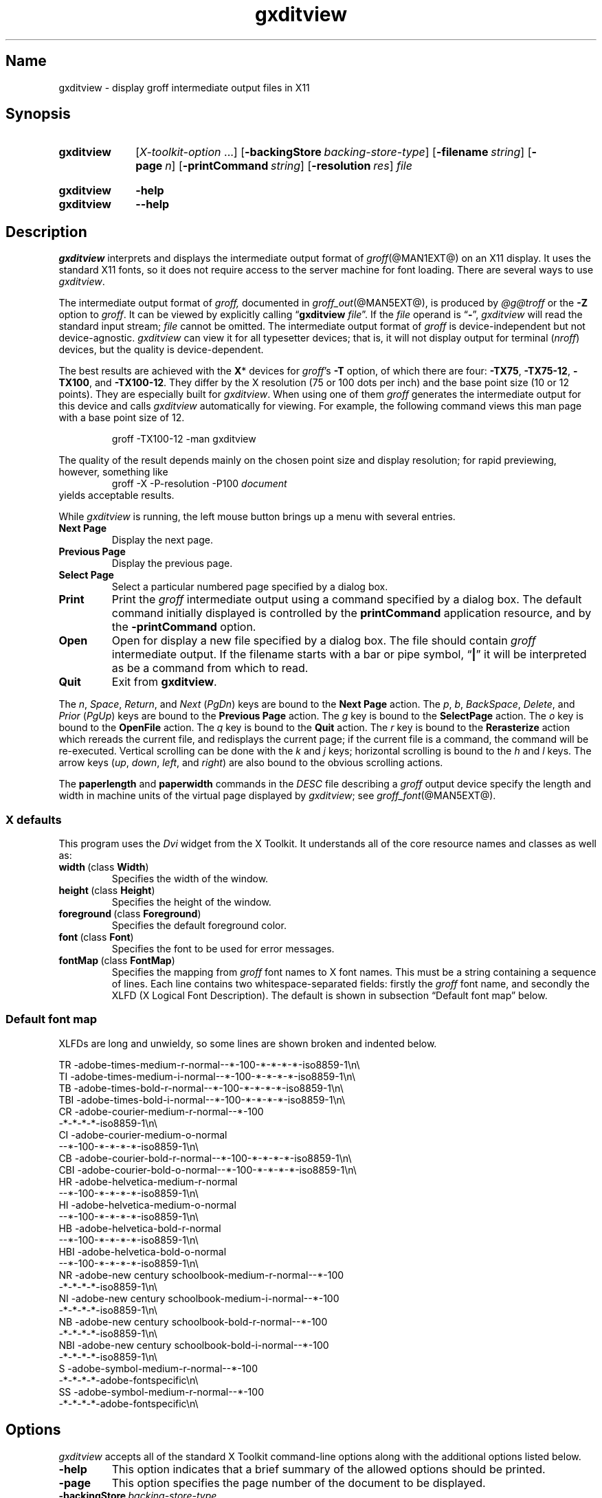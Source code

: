 .TH gxditview @MAN1EXT@ "@MDATE@" "groff @VERSION@"
.SH Name
gxditview \- display groff intermediate output files in X11
.
.
.\" ====================================================================
.\" Legal Terms
.\" ====================================================================
.\"
.\" Copyright 1991 Massachusetts Institute of Technology
.\"
.\" Permission to use, copy, modify, distribute, and sell this software
.\" and its documentation for any purpose is hereby granted without fee,
.\" provided that the above copyright notice appear in all copies and
.\" that both that copyright notice and this permission notice appear in
.\" supporting documentation, and that the name of M.I.T. not be used in
.\" advertising or publicity pertaining to distribution of the software
.\" without specific, written prior permission.  M.I.T. makes no
.\" representations about the suitability of this software for any
.\" purpose.  It is provided "as is" without express or implied
.\" warranty.
.\"
.\" M.I.T. DISCLAIMS ALL WARRANTIES WITH REGARD TO THIS SOFTWARE,
.\" INCLUDING ALL IMPLIED WARRANTIES OF MERCHANTABILITY AND FITNESS, IN
.\" NO EVENT SHALL M.I.T.  BE LIABLE FOR ANY SPECIAL, INDIRECT OR
.\" CONSEQUENTIAL DAMAGES OR ANY DAMAGES WHATSOEVER RESULTING FROM LOSS
.\" OF USE, DATA OR PROFITS, WHETHER IN AN ACTION OF CONTRACT,
.\" NEGLIGENCE OR OTHER TORTIOUS ACTION, ARISING OUT OF OR IN CONNECTION
.\" WITH THE USE OR PERFORMANCE OF THIS SOFTWARE.
.
.
.\" Save and disable compatibility mode (for, e.g., Solaris 10/11).
.do nr *groff_gxditview_1_man_C \n[.cp]
.cp 0
.
.
.\" ====================================================================
.SH Synopsis
.\" ====================================================================
.
.SY gxditview
.RI [ X-toolkit-option \~.\|.\|.\&]
.OP \-backingStore backing-store-type
.OP \-filename string
.OP \-page n
.OP \-printCommand string
.OP \-resolution res
.I file
.YS
.
.
.SY gxditview
.B \-help
.
.SY gxditview
.B \-\-help
.YS
.
.
.\" ====================================================================
.SH Description
.\" ====================================================================
.
.I gxditview
interprets and displays the intermediate output format of
.IR groff (@MAN1EXT@)
on an X11\~display.
.
It uses the standard X11 fonts,
so it does not require access to the server machine for font loading.
.
There are several ways to use
.IR gxditview .
.
.
.PP
The
intermediate output format of
.IR groff,
documented in
.IR groff_out (@MAN5EXT@),
is produced by
.IR \%@g@troff
or the
.B \-Z
option to
.IR groff .
.
.
It can be viewed by explicitly calling
.RB \[lq] gxditview
.IR file \[rq].
.
If the
.I file
operand is
.RB \[lq] \- \[rq],
.I gxditview
will read the standard input stream;
.I file
cannot be omitted.
.
The intermediate output format of
.I groff
is device-independent but not device-agnostic.
.
.I gxditview
can view it for all typesetter devices;
that is,
it will not display output for terminal
.RI ( nroff )
devices,
but the quality is device-dependent.
.
.
.PP
The best results are achieved with the
.BR X *
devices for
.IR groff 's
.B \-T
option,
of which there are four:
.BR \%\-TX75 ,
.BR \%\-TX75\-12 ,
.BR \%\-TX100 ,
and
.BR \%\-TX100\-12 .
.
They differ by the X\~resolution
(75 or 100 dots per inch)
and the base point size
(10 or 12 points).
.
They are especially built for
.IR gxditview .
.
When using one of them
.I groff
generates the intermediate output for this device and calls
.I gxditview
automatically for viewing.
.
For example,
the following command views this man page with a base point size of 12.
.
.PP
.RS
.EX
groff \-TX100\-12 \-man gxditview
.EE
.RE
.
.
.PP
The quality of the result depends mainly on the chosen point size and
display resolution;
for rapid previewing,
however,
something like
.
.RS
.EX
groff \-X \-P\-resolution \-P100\~\c
.I document
.EE
.RE
.
yields acceptable results.
.
.
.PP
While
.I gxditview
is running,
the left mouse button brings up a menu with several entries.
.
.TP
.B Next Page
Display the next page.
.
.
.TP
.B Previous Page
Display the previous page.
.
.
.TP
.B Select Page
Select a particular numbered page specified by a dialog box.
.
.
.TP
.B Print
Print the
.I groff
intermediate output using a command specified by a dialog box.
.
The default command initially displayed is controlled by the
.B printCommand
application resource,
and by the
.B \-printCommand
option.
.
.
.TP
.B Open
Open for display a new file specified by a dialog box.
.
The file should contain
.I groff
intermediate output.
.
If the filename starts with a bar or pipe symbol,
.RB \[lq] | \[rq]
it will be interpreted as be a command from which to read.
.
.
.TP
.B Quit
Exit from
.BR gxditview .
.
.
.PP
The
.IR n ,
.IR Space ,
.IR Return ,
and
.I Next
.RI ( PgDn )
keys are bound to the
.B Next\~Page
action.
.
The
.IR p ,
.IR b ,
.IR BackSpace ,
.IR Delete ,
and
.I Prior
.RI ( PgUp )
keys are bound to the
.B Previous\~Page
action.
.
The
.I g
key is bound to the
.B SelectPage
action.
.
The
.I o
key is bound to the
.B OpenFile
action.
.
The
.I q
key is bound to the
.B Quit
action.
.
The
.I r
key is bound to the
.B Rerasterize
action which rereads the current file,
and redisplays the current page;
if the current file is a command,
the command will be re-executed.
.
Vertical scrolling can be done with the
.I k
and
.I j
keys;
horizontal scrolling is bound to the
.I h
and
.I l
keys.
.
The arrow keys
.RI ( up ,
.IR down ,
.IR left ,
and
.IR right )
are also bound to the obvious scrolling actions.
.
.
.PP
The
.B paperlength
and
.B paperwidth
commands in the
.I DESC
file describing a
.I groff
output device specify the length and width in machine units of the
virtual page displayed by
.IR gxditview ;
see
.IR groff_font (@MAN5EXT@).
.
.
.\" ====================================================================
.SS "X defaults"
.\" ====================================================================
.
This program uses the
.I Dvi
widget from the X\~Toolkit.
.
It understands all of the core resource names and classes as well as:
.
.
.TP
.BR width\~ (class\~ Width )
Specifies the width of the window.
.
.
.TP
.BR height\~ (class\~ Height )
Specifies the height of the window.
.
.
.TP
.BR foreground\~ (class\~ Foreground )
Specifies the default foreground color.
.
.
.TP
.BR font\~ (class\~ Font )
Specifies the font to be used for error messages.
.
.
.TP
.BR fontMap\~ (class\~ FontMap )
Specifies the mapping from
.I groff
font names to X\~font names.
.
This must be a string containing a sequence of lines.
.
Each line contains two whitespace-separated fields:
firstly the
.I groff
font name,
and secondly the XLFD
(X Logical Font Description).
.
The default is shown in subsection \[lq]Default font map\[rq] below.
.
.
.\" ====================================================================
.SS "Default font map"
.\" ====================================================================
.
XLFDs are long and unwieldy,
so some lines are shown broken and indented below.
.\" Break them after the POINT_SIZE field (in "decipoints", so "100").
.
.PP
.EX
TR  \-adobe\-times\-medium\-r\-normal\-\-*\-100\
\-*\-*\-*\-*\-iso8859\-1\[rs]n\[rs]
TI  \-adobe\-times\-medium\-i\-normal\-\-*\-100\
\-*\-*\-*\-*\-iso8859\-1\[rs]n\[rs]
TB  \-adobe\-times\-bold\-r\-normal\-\-*\-100\
\-*\-*\-*\-*\-iso8859\-1\[rs]n\[rs]
TBI \-adobe\-times\-bold\-i\-normal\
\-\-*\-100\-*\-*\-*\-*\-iso8859\-1\[rs]n\[rs]
CR  \-adobe\-courier\-medium\-r\-normal\-\-*\-100\" break
        \-*\-*\-*\-*\-iso8859\-1\[rs]n\[rs]
CI  \-adobe\-courier\-medium\-o\-normal\" break
        \-\-*\-100\-*\-*\-*\-*\-iso8859\-1\[rs]n\[rs]
CB  \-adobe\-courier\-bold\-r\-normal\
\-\-*\-100\-*\-*\-*\-*\-iso8859\-1\[rs]n\[rs]
CBI \-adobe\-courier\-bold\-o\-normal\
\-\-*\-100\-*\-*\-*\-*\-iso8859\-1\[rs]n\[rs]
HR  \-adobe\-helvetica\-medium\-r\-normal\" break
        \-\-*\-100\-*\-*\-*\-*\-iso8859\-1\[rs]n\[rs]
HI  \-adobe\-helvetica\-medium\-o\-normal\" break
        \-\-*\-100\-*\-*\-*\-*\-iso8859\-1\[rs]n\[rs]
HB  \-adobe\-helvetica\-bold\-r\-normal\" break
        \-\-*\-100\-*\-*\-*\-*\-iso8859\-1\[rs]n\[rs]
HBI \-adobe\-helvetica\-bold\-o\-normal\" break
        \-\-*\-100\-*\-*\-*\-*\-iso8859\-1\[rs]n\[rs]
NR  \-adobe\-new century schoolbook\-medium\-r\-normal\-\-*\-100\" break
        \-*\-*\-*\-*\-iso8859\-1\[rs]n\[rs]
NI  \-adobe\-new century schoolbook\-medium\-i\-normal\-\-*\-100\" break
        \-*\-*\-*\-*\-iso8859\-1\[rs]n\[rs]
NB  \-adobe\-new century schoolbook\-bold\-r\-normal\-\-*\-100\" break
        \-*\-*\-*\-*\-iso8859\-1\[rs]n\[rs]
NBI \-adobe\-new century schoolbook\-bold\-i\-normal\-\-*\-100\" break
        \-*\-*\-*\-*\-iso8859\-1\[rs]n\[rs]
S   \-adobe\-symbol\-medium\-r\-normal\-\-*\-100\" break
        \-*\-*\-*\-*\-adobe\-fontspecific\[rs]n\[rs]
SS  \-adobe\-symbol\-medium\-r\-normal\-\-*\-100\" break
        \-*\-*\-*\-*\-adobe\-fontspecific\[rs]n\[rs]
.EE
.
.
.\" ====================================================================
.SH Options
.\" ====================================================================
.
.I gxditview
accepts all of the standard X\~Toolkit command-line options along with
the additional options listed below.
.
.
.TP
.B \-help
This option indicates that a brief summary of the allowed options should
be printed.
.
.
.TP
.B \-page
This option specifies the page number of the document to be displayed.
.
.
.TP
.BI \-backingStore\~ backing-store-type
Because redisplay of the
.I groff
intermediate output window can take a perceiptible amount of time,
this option causes the server to save the window contents so that when
it is scrolled around the viewport,
the window is painted from contents saved in backing store.
.
.I backing-store-type
can be one of
.BR Always ,
.B WhenMapped
or
.BR NotUseful .
.
.
.TP
.BI \-printCommand\~ command
The default command displayed in the dialog box for the
.B Print
menu entry will be
.IR command .
.
.
.TP
.BI \-resolution\~ res
The
.I groff
intermediate output file will be displayed at a resolution of
.I res
dots per inch,
unless the
.I DESC
file contains the
.B X11
command,
in which case the device resolution will be used.
.
This corresponds to the
.I Dvi
widget's
.B resolution
resource.
.
The default is
.BR 75 .
.
.
.TP
.BI \-filename\~ string
The default filename displayed in the dialog box for the
.B Open
menu entry will be
.IR string .
.
This can be either a filename,
or a command starting with
.RB \[lq] | \[rq].
.
.
.PP
The following standard X\~Toolkit command-line arguments are commonly
used with
.IR gxditview .
.
.
.TP
.BI \-bg\~ color
This option specifies the color to use for the background of the window.
.
The default is
.RB \[lq] white \[rq].
.
.
.TP
.BI \-bd\~ color
This option specifies the color to use for the border of the window.
.
The default is
.RB \[lq] black \[rq].
.
.
.TP
.BI \-bw\~ number
This option specifies the width in pixels of the border surrounding the
window.
.
.
.TP
.BI \-fg\~ color
This option specifies the color to use for displaying text.
.
The default is
.RB \[lq] black \[rq].
.
.
.TP
.BI \-fn\~ font
This option specifies the font to be used for displaying widget text.
.
The default is
.RB \[lq] fixed \[rq].
.
.
.TP
.B \-rv
This option indicates that reverse video should be simulated by swapping
the foreground and background colors.
.
.
.TP
.BI \-geometry\~ geometry
This option specifies the preferred size and position of the window.
.
.
.TP
.BI \-display\~ host : display
This option specifies the X\~server to contact.
.
.
.TP
.BI \-xrm\~ resourcestring
This option specifies a resource string to be used.
.
.
.\" ====================================================================
.SH Environment
.\" ====================================================================
.
.TP
.I GROFF_FONT_PATH
A list of directories in which to search for the
.IR dev name
directory in addition to the default ones.
.
See
.IR \%@g@troff (@MAN1EXT@)
and
.IR groff_font (@MAN5EXT@)
for more details.
.
.
.\" ====================================================================
.SH Files
.\" ====================================================================
.
.TP
.I \%@APPRESDIR@/\:\%GXditview
.TQ
.I \%@APPRESDIR@/\:\%GXditview\-color
The default resource files of
.IR gxditview .
.
Users can override these values in the
.I .Xdefaults
file,
normally located in the user's home directory.
.
See
.IR xrdb (1)
and
.IR appres (1)
for more.
.
.
.\" ====================================================================
.SH Authors
.\" ====================================================================
.
.I gxditview
and its predecessor
.I xditview
were written by
Keith Packard (MIT X Consortium),
Richard L.\& Hyde (Purdue),
David Slattengren (Berkeley),
Malcolm Slaney (Schlumberger Palo Alto Research),
Mark Moraes (University of Toronto),
and
James Clark.
.
.
.PP
This program is derived from
.IR xditview ;
portions of
.I xditview
originated in
.IR xtroff ,
which was derived from
.IR \%suntroff .
.
.
.\" ====================================================================
.SH "See Also"
.\" ====================================================================
.
.UR https://\:www\:.x\:.org/\:releases/\:X11R7.6/\:doc/\:xorg\-docs/\
\:specs/\:XLFD/xlfd\:.html
\[lq]X Logical Font Description Conventions\[rq]
.UE ,
by Jim Flowers and Stephen Gildea.
.
.
.PP
.IR X (7),
.IR xrdb (1),
.IR xditview (1),
.IR groff (@MAN1EXT@),
.IR groff_out (@MAN5EXT@)
.
.
.\" Restore compatibility mode (for, e.g., Solaris 10/11).
.cp \n[*groff_gxditview_1_man_C]
.
.
.\" Local Variables:
.\" fill-column: 72
.\" mode: nroff
.\" End:
.\" vim: set filetype=groff textwidth=72:
